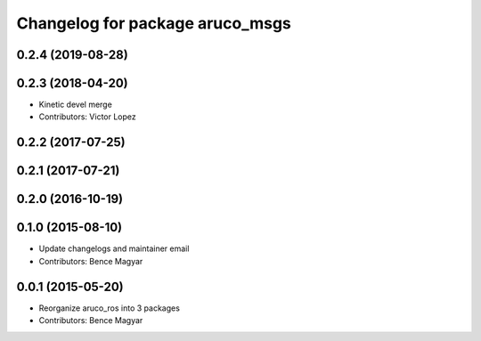 ^^^^^^^^^^^^^^^^^^^^^^^^^^^^^^^^
Changelog for package aruco_msgs
^^^^^^^^^^^^^^^^^^^^^^^^^^^^^^^^

0.2.4 (2019-08-28)
------------------

0.2.3 (2018-04-20)
------------------
* Kinetic devel merge
* Contributors: Victor Lopez

0.2.2 (2017-07-25)
------------------

0.2.1 (2017-07-21)
------------------

0.2.0 (2016-10-19)
------------------

0.1.0 (2015-08-10)
------------------
* Update changelogs and maintainer email
* Contributors: Bence Magyar

0.0.1 (2015-05-20)
------------------
* Reorganize aruco_ros into 3 packages
* Contributors: Bence Magyar
